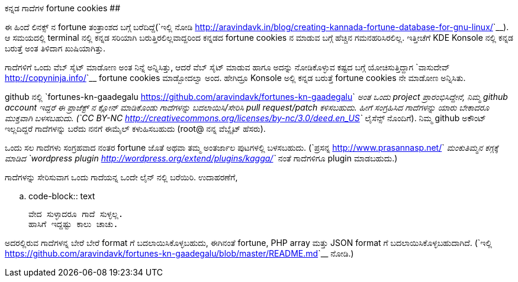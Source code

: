 ಕನ್ನಡ ಗಾದೆಗಳ fortune cookies
############################

:slug: kannada-gaadegala-fortune-cookies
:author: Aravinda VK
:date: 2012-10-03
:tags: ಕನ್ನಡ,ಗಾದೆಗಳು,fortune,cookies,kannadablog
:summary: ಈ ಹಿಂದೆ ಲಿನಕ್ಸ್ ನ fortune ತಂತ್ರಾಂಶದ ಬಗ್ಗೆ ಬರೆದಿದ್ದೆ. ಆ ಸಮಯದಲ್ಲಿ terminal ನಲ್ಲಿ ಕನ್ನಡ ಸರಿಯಾಗಿ ಬರುತ್ತಿರಲಿಲ್ಲವಾದ್ದರಿಂದ ಕನ್ನಡದ fortune cookies ನ ಮಾಡುವ ಬಗ್ಗೆ ಹೆಚ್ಚಿನ ಗಮನಹರಿಸಿರಲಿಲ್ಲ.

ಈ ಹಿಂದೆ ಲಿನಕ್ಸ್ ನ fortune ತಂತ್ರಾಂಶದ ಬಗ್ಗೆ ಬರೆದಿದ್ದೆ(`ಇಲ್ಲಿ ನೋಡಿ <http://aravindavk.in/blog/creating-kannada-fortune-database-for-gnu-linux/>`__). ಆ ಸಮಯದಲ್ಲಿ terminal ನಲ್ಲಿ ಕನ್ನಡ ಸರಿಯಾಗಿ ಬರುತ್ತಿರಲಿಲ್ಲವಾದ್ದರಿಂದ ಕನ್ನಡದ fortune cookies ನ ಮಾಡುವ ಬಗ್ಗೆ ಹೆಚ್ಚಿನ ಗಮನಹರಿಸಿರಲಿಲ್ಲ. ಇತ್ತೀಚೆಗೆ KDE Konsole ನಲ್ಲಿ ಕನ್ನಡ ಬರುತ್ತೆ ಅಂತ ತಿಳಿದಾಗ ಖುಷಿಯಾಗಿತ್ತು.

ಗಾದೆಗಳಿಗೆ ಒಂದು ವೆಬ್ ಸೈಟ್ ಮಾಡೋಣ ಅಂತ ನಿನ್ನೆ ಅನ್ನಿಸಿತ್ತು, ಆದರೆ ವೆಬ್ ಸೈಟ್ ಮಾಡುವ ಹಾಗೂ ಅದನ್ನು ನೋಡಿಕೊಳ್ಳುವ ಕಷ್ಟದ ಬಗ್ಗೆ ಯೋಚಿಸುತ್ತಿದ್ದಾಗ `ವಾಸುದೇವ್ <http://copyninja.info/>`__ fortune cookies ಮಾಡ್ಬೋದಲ್ವಾ ಅಂದ. ಹೇಗಿದ್ರೂ Konsole ಅಲ್ಲಿ ಕನ್ನಡ ಬರುತ್ತೆ fortune cookies ನೇ ಮಾಡೋಣ ಅನ್ನಿಸಿತು.

github ನಲ್ಲಿ `fortunes-kn-gaadegalu <https://github.com/aravindavk/fortunes-kn-gaadegalu>`__ ಅಂತ ಒಂದು project ಪ್ರಾರಂಭಿಸಿದ್ದೇನೆ, ನಿಮ್ಮ github account ಇದ್ದರೆ ಈ ಪ್ರಾಜೆಕ್ಟ್ ನ ಕ್ಲೋನ್ ಮಾಡಿಕೊಂಡು ಗಾದೆಗಳನ್ನು ಬದಲಾಯಿಸಿ/ಸೇರಿಸಿ pull request/patch ಕಳಿಸಬಹುದು. ಹೀಗೆ ಸಂಗ್ರಹಿಸಿದ ಗಾದೆಗಳನ್ನು ಯಾರು ಬೇಕಾದರೂ ಮುಕ್ತವಾಗಿ ಬಳಸಬಹುದು. (`CC BY-NC <http://creativecommons.org/licenses/by-nc/3.0/deed.en_US>`__ ಲೈಸೆನ್ಸ್ ನೊಂದಿಗೆ). ನಿಮ್ಮ github ಅಕೌಂಟ್ ಇಲ್ಲದಿದ್ದರೆ ಗಾದೆಗಳನ್ನು ಬರೆದು ನನಗೆ ಈಮೈಲ್ ಕಳುಹಿಸಬಹುದು (root@ ನನ್ನ ವೆಬ್ಸೈಟ್ ಹೆಸರು).

ಒಂದು ಸಲ ಗಾದೆಗಳು ಸಂಗ್ರಹವಾದ ನಂತರ fortune ಜೊತೆ ಅಥವಾ ತಮ್ಮ ಅಂತರ್ಜಾಲ ಪುಟಗಳಲ್ಲಿ ಬಳಸಬಹುದು. (`ಪ್ರಸನ್ನ <http://www.prasannasp.net/>`__ ಮಂಕುತಿಮ್ಮನ ಕಗ್ಗಕ್ಕೆ ಮಾಡಿದ `wordpress plugin <http://wordpress.org/extend/plugins/kagga/>`__ ನಂತೆ ಗಾದೆಗಳಿಗೂ plugin ಮಾಡಬಹುದು.)

ಗಾದೆಗಳನ್ನು ಸೇರಿಸುವಾಗ ಒಂದು ಗಾದೆಯನ್ನ ಒಂದೇ ಲೈನ್ ನಲ್ಲಿ ಬರೆಯಿರಿ. ಉದಾಹರಣೆಗೆ, 

.. code-block:: text

    ವೇದ ಸುಳ್ಳಾದರೂ ಗಾದೆ ಸುಳ್ಳಲ್ಲ.
    ಹಾಸಿಗೆ ಇದ್ದಷ್ಟು ಕಾಲು ಚಾಚು.

ಅದರಲ್ಲಿರುವ ಗಾದೆಗಳನ್ನ ಬೇರೆ ಬೇರೆ format ಗೆ ಬದಲಾಯಿಸಿಕೊಳ್ಳಬಹುದು, ಈಗಿನಂತೆ fortune, PHP array ಮತ್ತು JSON format ಗೆ ಬದಲಾಯಿಸಿಕೊಳ್ಳಬಹುದಾಗಿದೆ. (`ಇಲ್ಲಿ <https://github.com/aravindavk/fortunes-kn-gaadegalu/blob/master/README.md>`__ ನೋಡಿ.)
